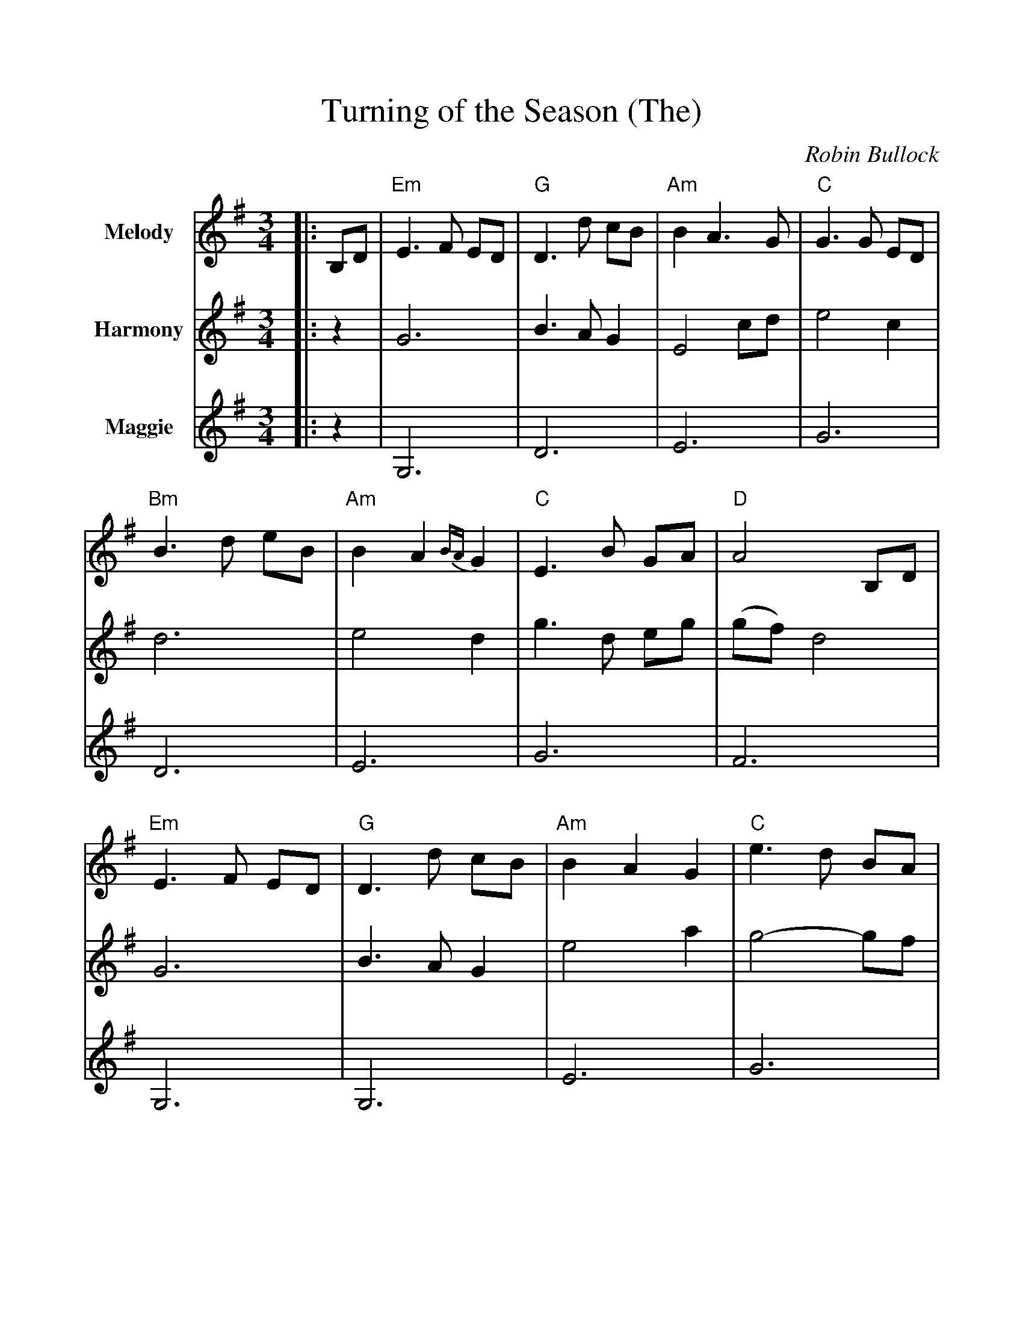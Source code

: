 %%scale 1.005
%%barsperstaff 4
X:1
T:Turning of the Season (The)
C:Robin Bullock
M:3/4
L:1/4
K:G
%%staves{RH1 RH2 RH3}
V:RH1 clef=treble name="Melody"
V:RH2 clef=treble name="Harmony"
V:RH3 clef=treble name="Maggie"
[V:RH1] |:B,/2D/2|"Em"E3/2 F/2 E/2D/2|"G"D3/2 d/2 c/2B/2
[V:RH2] |:z|G3|B3/2 A/2 G
[V:RH3] |:z|G,3|D3
[V:RH1] |"Am"B A3/2 G/2|"C"G3/2 G/2 E/2D/2|"Bm"B3/2 d/2 e/2B/2|"Am"B A {BA}G
[V:RH2] |E2 c/2d/2|e2 c|d3|e2 d
[V:RH3] |E3|G3|D3|E3
[V:RH1] |"C"E3/2 B/2 G/2A/2|"D"A2 B,/2D/2|"Em"E3/2 F/2 E/2D/2|"G"D3/2 d/2 c/2B/2
[V:RH2] |g3/2 d/2 e/2g/2|(g/2f/2) d2|G3|B3/2 A/2 G
[V:RH3] |G3|F3|G,3|G,3
[V:RH1] |"Am"B A G|"C"e3/2 d/2 B/2A/2|"Bm"B3/2 A/2 G/2E/2
[V:RH2] |e2 a|g2-g/2f/2|d3
[V:RH3] |E3|G3|D3|
[V:RH1] |"Am"A3/2 E/2 D/2B,/2|"D"A,3/2 B,/2 A,/2G,/2|"C"G,2 d/2c/2||
[V:RH2] |e/2d/2 c3/2 d/2|d a3/2 g/2|e2 g/2e/2||
[V:RH3] |E3|F3|G3||
[V:RH1] |"G"c B d|"D/F#"a2-a/2b/2|"C"b g3/2 d/2|"G"A/2B/2 B3/2 d/2
[V:RH2] |e d B|d/2e/2 f3/2 g/2|g e c/2A/2|A G/2A/2 (A/2B/2)
[V:RH3] |D3|F3|G3|D3
[V:RH1] |"F"B/2c/2 A G|"C"D/2E/2 E3/2 G/2|"Am"D/2E/2 E D|"D"A,2 d/2c/2
[V:RH2] |G/2A/2 =F E|G C/2D/2 E|A c3/2 G/2|F d g/2e/2
[V:RH3] |A3|G3|E3|F3
[V:RH1] |"G"c B d|"Bm"a2-a/2f/2|"C"f/2g/2 d2|"Bm"d/2e/2 A2
[V:RH2] |e d g|d'3|c'2 g|f3
[V:RH3] |D3|D3|G3|D3
[V:RH1] |"F"A/2B/2 G D|"Am"A,/2B,/2 B, G,|"Dsus"A,3-|"D"A,2:||
[V:RH2] |=f3|e3/2 f/2 {a}g/2f/2|d3|d2:||
[V:RH3] |A3|E3|D3|D2:||

%%scale 1.15
X:2
T:Turning of the Season (The) - Melody
C:Robin Bullock
M:3/4
L:1/4
K:G
%%staves{RH1 RH2 RH3}
V:RH1 clef=treble name="Melody"
[V:RH1] |:B,/2D/2|"Em"E3/2 F/2 E/2D/2|"G"D3/2 d/2 c/2B/2
[V:RH1] |"Am"B A3/2 G/2|"C"G3/2 G/2 E/2D/2|"Bm"B3/2 d/2 e/2B/2|"Am"B A {BA}G
[V:RH1] |"C"E3/2 B/2 G/2A/2|"D"A2 B,/2D/2|"Em"E3/2 F/2 E/2D/2|"G"D3/2 d/2 c/2B/2
[V:RH1] |"Am"B A G|"C"e3/2 d/2 B/2A/2|"Bm"B3/2 A/2 G/2E/2
[V:RH1] |"Am"A3/2 E/2 D/2B,/2|"D"A,3/2 B,/2 A,/2G,/2|"C"G,2 d/2c/2||
[V:RH1] |"G"c B d|"D/F#"a2-a/2b/2|"C"b g3/2 d/2|"G"A/2B/2 B3/2 d/2
[V:RH1] |"F"B/2c/2 A G|"C"D/2E/2 E3/2 G/2|"Am"D/2E/2 E D|"D"A,2 d/2c/2
[V:RH1] |"G"c B d|"Bm"a2-a/2f/2|"C"f/2g/2 d2|"Bm"d/2e/2 A2
[V:RH1] |"F"A/2B/2 G D|"Am"A,/2B,/2 B, G,|"Dsus"A,3-|"D"A,2:||

%%scale 1.3
X:3
T:Turning of the Season (The) - Harmony
C:Robin Bullock
M:3/4
L:1/4
K:G
%%staves{RH1 RH2 RH3}
V:RH2 clef=treble name="Harmony"
[V:RH2] |:z|G3|B3/2 A/2 G|
[V:RH2] |E2 c/2d/2|e2 c|d3|e2 d
[V:RH2] |g3/2 d/2 e/2g/2|(g/2f/2) d2|G3|B3/2 A/2 G
[V:RH2] |e2 a|g2-g/2f/2|d3
[V:RH2] |e/2d/2 c3/2 d/2|d a3/2 g/2|e2 g/2e/2||
[V:RH2] |e d B|d/2e/2 f3/2 g/2|g e c/2A/2|A G/2A/2 (A/2B/2)
[V:RH2] |G/2A/2 =F E|G C/2D/2 E|A c3/2 G/2|F d g/2e/2
[V:RH2] |e d g|d'3|c'2 g|f3
[V:RH2] |=f3|e3/2 f/2 {a}g/2f/2|d3-|d2:||

%%scale 1.4
X:4
T:Turning of the Season (The) - Maggie
C:Robin Bullock
M:3/4
L:1/4
K:G
%%staves{RH1 RH2 RH3}
V:RH3 clef=treble name="Maggie"
[V:RH3] |:z|G,3|D3
[V:RH3] |E3|G3|D3|E3
[V:RH3] |G3|F3|G,3|G,3
[V:RH3] |E3|G3|D3|
[V:RH3] |E3|F3|G3||
[V:RH3] |D3|F3|G3|D3
[V:RH3] |A3|G3|E3|F3
[V:RH3] |D3|D3|G3|D3
[V:RH3] |A3|E3|D3-|D2:||

